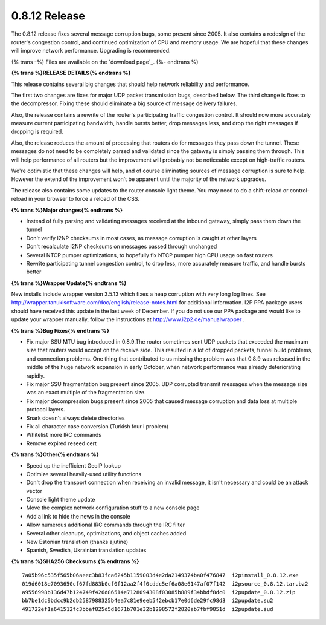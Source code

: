 ==============
0.8.12 Release
==============
.. meta::
   :date: 2012-01-06
   :category: release
   :excerpt: The 0.8.12 release fixes several message corruption bugs, some present since 2005. It also contains a redesign of the router's congestion control, and continued optimization of CPU and memory usage. We are hopeful that these changes will improve network performance.

The 0.8.12 release fixes several message corruption bugs, some present since 2005. It also contains a redesign of the router's congestion control, and continued optimization of CPU and memory usage. We are hopeful that these changes will improve network performance.
Upgrading is recommended.

{% trans -%}
Files are available on the `download page`_.
{%- endtrans %}

.. _{% trans %}`download page`{% endtrans %}: {{ get_url('downloads_list') }}

**{% trans %}RELEASE DETAILS{% endtrans %}**

This release contains several big changes that should help network reliability and performance.

The first two changes are fixes for major UDP packet transmission bugs, described below. The third change
is fixes to the decompressor. Fixing these should eliminate a big source of message delivery failures.

Also, the release contains a rewrite of the router's participating traffic congestion control. It should
now more accurately measure current participating bandwidth, handle bursts better, drop messages less, and
drop the right messages if dropping is required.

Also, the release reduces the amount of processing that routers do for messages they pass down the tunnel.
These messages do not need to be completely parsed and validated since the gateway is simply passing them through.
This will help performance of all routers but the improvement will probably not be noticeable except on high-traffic routers.

We're optimistic that these changes will help, and of course eliminating sources of message corruption is sure to help.
However the extend of the improvement won't be apparent until the majority of the network upgrades.

The release also contains some updates to the router console light theme. You may need to do a shift-reload
or control-reload in your browser to force a reload of the CSS.

**{% trans %}Major changes{% endtrans %}**

- Instead of fully parsing and validating messages received at the inbound gateway, simply pass them down the tunnel
- Don't verify I2NP checksums in most cases, as message corruption is caught at other layers
- Don't recalculate I2NP checksums on messages passed through unchanged
- Several NTCP pumper optimizations, to hopefully fix NTCP pumper high CPU usage on fast routers
- Rewrite participating tunnel congestion control, to drop less, more accurately measure traffic, and handle bursts better

**{% trans %}Wrapper Update{% endtrans %}**

New installs include wrapper version 3.5.13 which fixes a heap corruption with very long log lines.
See http://wrapper.tanukisoftware.com/doc/english/release-notes.html
for additional information. I2P PPA package users should have received this update in the last week of December.
If you do not use our PPA package and would like to update your wrapper manually, follow the instructions at
http://www.i2p2.de/manualwrapper .

**{% trans %}Bug Fixes{% endtrans %}**

- Fix major SSU MTU bug introduced in 0.8.9.The router sometimes sent UDP packets that exceeded the maximum
  size that routers would accept on the receive side. This resulted in a lot of dropped packets, tunnel build problems,
  and connection problems. One thing that contributed to us missing the problem was that 0.8.9 was released in the
  middle of the huge network expansion in early October, when network performance was already deteriorating rapidly.
- Fix major SSU fragmentation bug present since 2005. UDP corrupted transmit messages when the message size
  was an exact multiple of the fragmentation size.
- Fix major decompression bugs present since 2005 that caused message corruption and data loss at multiple protocol layers.
- Snark doesn't always delete directories
- Fix all character case conversion (Turkish four i problem)
- Whitelist more IRC commands
- Remove expired reseed cert

**{% trans %}Other{% endtrans %}**

- Speed up the inefficient GeoIP lookup
- Optimize several heavily-used utility functions
- Don't drop the transport connection when receiving an invalid message, it isn't necessary and could be an attack vector
- Console light theme update
- Move the complex network configuration stuff to a new console page
- Add a link to hide the news in the console
- Allow numerous additional IRC commands through the IRC filter
- Several other cleanups, optimizations, and object caches added
- New Estonian translation (thanks ajutine)
- Spanish, Swedish, Ukrainian translation updates

**{% trans %}SHA256 Checksums:{% endtrans %}**

::

    7a05b96c535f565b06aeec3b83fca6245b1159003d4e2da2149374ba0f476847  i2pinstall_0.8.12.exe
    019d6018e7093650cf67fd883b0cf0f12aa2f4f0cddc5ef6a08e6147af07f142  i2psource_0.8.12.tar.bz2
    a9556998b136d47b124749f426d86514e7128094308f03085b889f34bbdf8dc0  i2pupdate_0.8.12.zip
    bb7be1dc9bdcc9b2db2587988325b4ea7c81e9eeb542ebcb17e0d6de29fc98d3  i2pupdate.su2
    491722ef1a641512fc3bbaf825d5d1671b701e32b1298572f2820ab7fbf9851d  i2pupdate.sud
